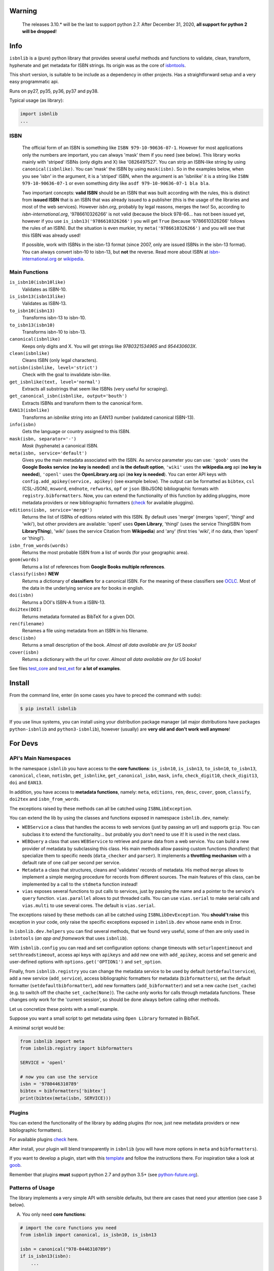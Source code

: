 
.. image:: https://img.shields.io/badge/source-analyze-blue.svg?style=flat
    :target: https://sourcegraph.com/github.com/xlcnd/isbnlib
    :alt: Graph

.. image:: https://readthedocs.org/projects/isbnlib/badge/?version=latest
    :target: https://isbnlib.readthedocs.org/en/latest/
    :alt: Documentation Status

.. image:: https://coveralls.io/repos/github/xlcnd/isbnlib/badge.svg?branch=master
    :target: https://coveralls.io/github/xlcnd/isbnlib?branch=master
    :alt: Coverage Status

.. image:: https://github.com/xlcnd/isbnlib/workflows/tests/badge.svg
    :target: https://github.com/xlcnd/isbnlib/actions
    :alt: Built Status

.. image:: https://img.shields.io/travis/xlcnd/isbnlib/v3.10.4?label=travis&svg=true&style=flat
    :target: https://travis-ci.org/xlcnd/isbnlib
    :alt: Built Status

.. image:: https://ci.appveyor.com/api/projects/status/github/xlcnd/isbnlib?branch=v3.10.4&svg=true
    :target: https://ci.appveyor.com/project/xlcnd/isbnlib
    :alt: Windows Built Status

.. image:: https://img.shields.io/github/issues/xlcnd/isbnlib/bug.svg?label=bugs&style=flat
    :target: https://github.com/xlcnd/isbnlib/labels/bug
    :alt: Bugs

.. image:: https://img.shields.io/pypi/dm/isbnlib.svg?style=flat
    :target: https://pypi.org/project/isbnlib/
    :alt: PYPI Downloads



Warning
=======

   The releases 3.10.* will be the last to support python 2.7.
   After December 31, 2020, **all support for python 2 will be dropped**!


Info
====

``isbnlib`` is a (pure) python library that provides several
useful methods and functions to validate, clean, transform, hyphenate and
get metadata for ISBN strings. Its origin was as the core of isbntools_.

This short version, is suitable to be include as a dependency in other projects.
Has a straightforward setup and a very easy programmatic api.

Runs on py27, py35, py36, py37 and py38.

Typical usage (as library):

.. code-block:: python

    import isbnlib
    ...



ISBN
----

   The official form of an ISBN is something like ``ISBN 979-10-90636-07-1``. However for most
   applications only the numbers are important, you can always 'mask' them if you need (see below).
   This library works mainly with 'striped' ISBNs  (only digits and X) like '0826497527'. You can
   strip an ISBN-like string by using ``canonical(isbnlike)``. You can
   'mask' the ISBN by using ``mask(isbn)``. So in the examples below, when you see 'isbn'
   in the argument, it is a 'striped' ISBN, when the argument is an 'isbnlike' it is a string
   like ``ISBN 979-10-90636-07-1`` or even something dirty like ``asdf 979-10-90636-07-1 bla bla``.

   Two important concepts: **valid ISBN** should be an ISBN that was built according with the rules,
   this is distinct from **issued ISBN** that is an ISBN that was already issued to a publisher
   (this is the usage of the libraries and most of the web services).
   However *isbn.org*, probably by legal reasons, merges the two!
   So, according to *isbn-international.org*, '9786610326266' is not valid (because the block 978-66...
   has not been issued yet, however if you use ``is_isbn13('9786610326266')`` you will get ``True``
   (because '9786610326266' follows the rules of an ISBN). But the situation is even murkier,
   try ``meta('9786610326266')`` and you will see that this ISBN was already used!

   If possible, work with ISBNs in the isbn-13 format (since 2007, only are issued ISBNs
   in the isbn-13 format). You can always convert isbn-10 to isbn-13, but **not** the reverse.
   Read more about ISBN at isbn-international.org_ or wikipedia_.



Main Functions
--------------

``is_isbn10(isbn10like)``
    Validates as ISBN-10.

``is_isbn13(isbn13like)``
    Validates as ISBN-13.

``to_isbn10(isbn13)``
    Transforms isbn-13 to isbn-10.

``to_isbn13(isbn10)``
    Transforms isbn-10 to isbn-13.

``canonical(isbnlike)``
    Keeps only digits and X. You will get strings like `9780321534965` and `954430603X`.

``clean(isbnlike)``
    Cleans ISBN (only legal characters).

``notisbn(isbnlike, level='strict')``
    Check with the goal to invalidate isbn-like.

``get_isbnlike(text, level='normal')``
    Extracts all substrings that seem like ISBNs (very useful for scraping).

``get_canonical_isbn(isbnlike, output='bouth')``
    Extracts ISBNs and transform them to the canonical form.

``EAN13(isbnlike)``
    Transforms an `isbnlike` string into an EAN13 number (validated canonical ISBN-13).

``info(isbn)``
    Gets the language or country assigned to this ISBN.

``mask(isbn, separator='-')``
    `Mask` (hyphenate) a canonical ISBN.

``meta(isbn, service='default')``
    Gives you the main metadata associated with the ISBN. As `service` parameter you can use:
    ``'goob'`` uses the **Google Books service** (**no key is needed**)  and
    **is the default option**,
    ``'wiki'`` uses the **wikipedia.org** api (**no key is needed**),
    ``'openl'`` uses the **OpenLibrary.org** api (**no key is needed**).
    You can enter API keys
    with ``config.add_apikey(service, apikey)`` (see example below).
    The output can be formatted as ``bibtex``, ``csl`` (CSL-JSON), ``msword``, ``endnote``, ``refworks``,
    ``opf`` or ``json`` (BibJSON) bibliographic formats with ``registry.bibformatters``.
    Now, you can extend the functionality of this function by adding pluggins, more metadata
    providers or new bibliographic formatters (check_ for available pluggins).

``editions(isbn, service='merge')``
    Returns the list of ISBNs of editions related with this ISBN. By default
    uses 'merge' (merges 'openl', 'thingl' and 'wiki'), but other providers are available:
    'openl' uses **Open Library**, 'thingl' (uses the service ThingISBN from **LibraryThing**),
    'wiki' (uses the service Citation from **Wikipedia**)
    and 'any' (first tries 'wiki', if no data, then 'openl' or 'thingl').

``isbn_from_words(words)``
    Returns the most probable ISBN from a list of words (for your geographic area).

``goom(words)``
    Returns a list of references from **Google Books multiple references**.

``classify(isbn)`` **NEW**
    Returns a dictionary of **classifiers** for a canonical ISBN. For the meaning of these classifiers see OCLC_.
    Most of the data in the underlying service are for books in english.

``doi(isbn)``
    Returns a DOI's ISBN-A from a ISBN-13.

``doi2tex(DOI)``
    Returns metadata formated as BibTeX for a given DOI.

``ren(filename)``
    Renames a file using metadata from an ISBN in his filename.

``desc(isbn)``
    Returns a small description of the book.
    *Almost all data available are for US books!*

``cover(isbn)``
    Returns a dictionary with the url for cover.
    *Almost all data available are for US books!*


See files test_core_ and test_ext_ for **a lot of examples**.


Install
=======


From the command line, enter (in some cases you have to preced the
command with ``sudo``):


.. code-block:: bash

    $ pip install isbnlib


If you use linux systems, you can install using your distribution package
manager (all major distributions have packages ``python-isbnlib``
and ``python3-isbnlib``), however (usually) are **very old and don't work well anymore**!



For Devs
========


API's Main Namespaces
---------------------

In the namespace ``isbnlib`` you have access to the **core functions**:
``is_isbn10``, ``is_isbn13``, ``to_isbn10``, ``to_isbn13``, ``canonical``,
``clean``, ``notisbn``, ``get_isbnlike``, ``get_canonical_isbn``, ``mask``,
``info``, ``check_digit10``, ``check_digit13``, ``doi`` and ``EAN13``.

In addition, you have access to **metadata functions**, namely:
``meta``, ``editions``, ``ren``, ``desc``, ``cover``,
``goom``, ``classify``, ``doi2tex`` and ``isbn_from_words``.

The exceptions raised by these methods can all be catched using ``ISBNLibException``.


You can extend the lib by using the classes and functions exposed in
namespace ``isbnlib.dev``, namely:

* ``WEBService`` a class that handles the access to web
  services (just by passing an url) and supports ``gzip``.
  You can subclass it to extend the functionality... but
  probably you don't need to use it! It is used in the next class.

* ``WEBQuery`` a class that uses ``WEBService`` to retrieve and parse
  data from a web service. You can build a new provider of metadata
  by subclassing this class.
  His main methods allow passing custom
  functions (*handlers*) that specialize them to specific needs (``data_checker`` and
  ``parser``). It implements a **throttling mechanism** with a default rate of
  one call per second per service.

* ``Metadata`` a class that structures, cleans and 'validates' records of
  metadata. His method ``merge`` allows to implement a simple merging
  procedure for records from different sources. The main features of this class, can be
  implemented by a call to the ``stdmeta`` function instead!

* ``vias`` exposes several functions to put calls to services, just by passing the name and
  a pointer to the service's ``query`` function.
  ``vias.parallel`` allows to put threaded calls.
  You can use ``vias.serial`` to make serial calls and
  ``vias.multi`` to use several cores. The default is ``vias.serial``.

The exceptions raised by these methods can all be catched using ``ISBNLibDevException``.
You **should't raise** this exception in your code, only raise the specific exceptions
exposed in ``isbnlib.dev`` whose name ends in Error.


In ``isbnlib.dev.helpers`` you can find several methods, that we found very useful, some of then
are only used in ``isbntools`` (*an app and framework* that uses ``isbnlib``).


With ``isbnlib.config`` you can read and set configuration options:
change timeouts with ``seturlopentimeout`` and ``setthreadstimeout``,
access api keys with ``apikeys`` and add new one with ``add_apikey``,
access and set generic and user-defined options with ``options.get('OPTION1')`` and ``set_option``.


Finally, from ``isbnlib.registry`` you can change the metadata service to be used by default
(``setdefaultservice``),
add a new service (``add_service``), access bibliographic formatters for metadata (``bibformatters``),
set the default formatter (``setdefaultbibformatter``), add new formatters (``add_bibformatter``) and
set a new cache (``set_cache``) (e.g. to switch off the chache ``set_cache(None)``).
The cache only works for calls through metadata functions. These changes only work for the 'current session',
so should be done always before calling other methods.


Let us concretize these points with a small example.

Suppose you want a small script to get metadata using ``Open Library`` formated in BibTeX.

A minimal script would be:


.. code-block:: python

    from isbnlib import meta
    from isbnlib.registry import bibformatters

    SERVICE = 'openl'

    # now you can use the service
    isbn = '9780446310789'
    bibtex = bibformatters['bibtex']
    print(bibtex(meta(isbn, SERVICE)))



Plugins
-------

You can extend the functionality of the library by adding plugins (for now, just
new metadata providers or new bibliographic formatters).

For available plugins check_ here.

After install, your plugin will blend transparently in ``isbnlib`` (you will have more options in ``meta`` and ``bibformatters``).

If you want to develop a plugin, start with this template_ and follow the instructions there. For inspiration take a look
at goob_.


Remember that plugins **must** support python 2.7 and python 3.5+ (see python-future.org_).



Patterns of Usage
-----------------

The library implements a very simple API with sensible defaults, but there are cases
that need your attention (see case 3 below).



A. You only need **core functions**:


.. code-block:: python

    # import the core functions you need
    from isbnlib import canonical, is_isbn10, is_isbn13

    isbn = canonical("978-0446310789")
    if is_isbn13(isbn):
        ...
    ...


B. You need also **metadata functions**, with **default config**:


.. code-block:: python

    from isbnlib import canonical, meta, description

    isbn = canonical("978-0446310789")
    data = meta(isbn)
    ...

C. You need also **metadata functions**, with **special config**:

   *Lets suppose you need to add an api key for a metadata plugin
   and change the cache too*.


.. code-block:: python

    from myapp.utils import MyCache

    # import the functions you need, plus 'config' and 'registry'
    from isbnlib import canonical, config, meta, registry

    # you should use 'config' first
    config.add_apikey('isbndb', 'kjshdfkjahsdflkjh')

    # then 'registry'
    registry.set_cache(MyCache())

    # Only now you should use metadata functions
    # (there are no adaptions for core functions,
    #  so they can be used at any moment)
    isbn = canonical("978-0446310789")
    data = meta(isbn, service="isbndb")
    ...


D. You want to build a **plugin** or use **isbnlib.dev** in your code:

   You should study very carefully the **public** methods in ``dir(isbnlib.dev)``.



Caveats
-------


1. These classes are optimized for one-call to services and not for batch calls.

2. If you inspect the library, you will see that there are a lot of private modules
   (their name starts with '_'). These modules **should not** be accessed directly since,
   with high probability, your program will break with a further version of the library!



Projects using *isbnlib*
------------------------

**isbntools**      https://github.com/xlcnd/isbntools

**isbnsrv**        https://github.com/xlcnd/isbnsrv

**Open Library**   https://github.com/internetarchive/openlibrary

**NYPL Library Simplified**  https://github.com/NYPL-Simplified

**Manubot**   https://github.com/manubot

**Spreads**  https://github.com/DIYBookScanner/spreads



See the full list here_.



Help
----


If you need help, please take a look at github_ or post a question on
stackoverflow_ .



----------------------------------------------------------------------------------------------

.. class:: center

Read ``isbnlib`` code in a very sctructured way at sourcegraph_ or 'the docs' at readthedocs_.

----------------------------------------------------------------------------------------------


.. _github: https://github.com/xlcnd/isbnlib/issues

.. _range: https://www.isbn-international.org/range_file_generation

.. _isbntools: https://pypi.python.org/pypi/isbntools

.. _sourcegraph: http://bit.ly/ISBNLib_srcgraph

.. _readthedocs: http://bit.ly/ISBNLib_rtd

.. _stackoverflow: http://stackoverflow.com/search?tab=newest&q=isbnlib

.. _test_core: https://github.com/xlcnd/isbnlib/blob/master/isbnlib/test/test_core.py

.. _test_ext: https://github.com/xlcnd/isbnlib/blob/master/isbnlib/test/test_ext.py

.. _isbn-international.org: https://www.isbn-international.org/content/what-isbn

.. _wikipedia: http://en.wikipedia.org/wiki/International_Standard_Book_Number

.. _python-future.org: http://python-future.org/compatible_idioms.html

.. _issue: https://github.com/xlcnd/isbnlib/issues/28

.. _check: https://pypi.python.org/pypi?%3Aaction=search&term=isbnlib_&submit=search

.. _template: https://github.com/xlcnd/isbnlib/blob/dev/PLUGIN.zip

.. _goob: https://github.com/xlcnd/isbnlib/blob/dev/isbnlib/_goob.py

.. _search: https://pypi.python.org/pypi?%3Aaction=search&term=isbnlib&submit=search

.. _51: https://github.com/xlcnd/isbnlib/issues/51

.. _here: https://github.com/xlcnd/isbnlib/network/dependents?package_id=UGFja2FnZS01MjIyODAxMQ%3D%3D

.. _OCLC: http://classify.oclc.org/classify2/


